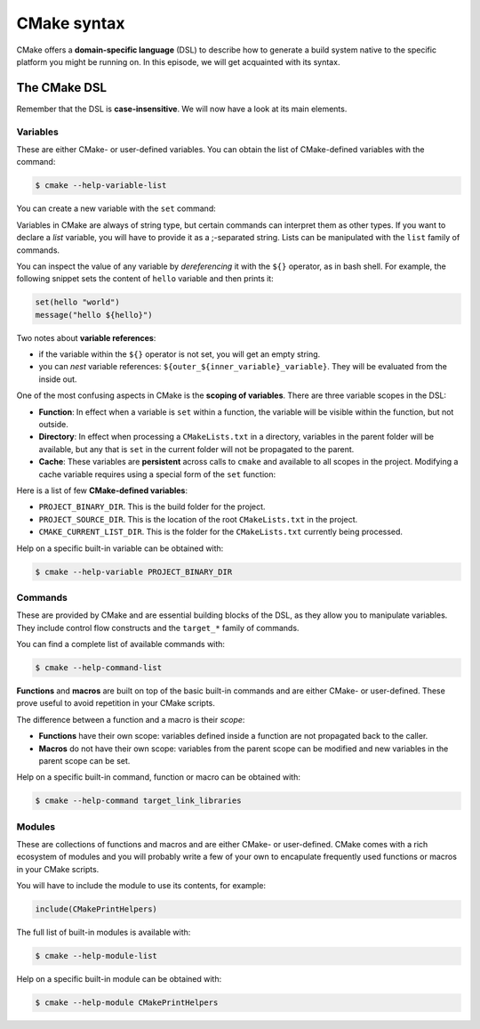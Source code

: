 .. _cmake-syntax:


CMake syntax
============


.. questions::

   - How can we achieve more control over the build system generated by CMake?
   - Is it possible to let the user decide what to generate?


.. objectives::

   - Learn how to define variables with ``set`` and use them with the ``${}``
     operator for `variable references <https://cmake.org/cmake/help/latest/manual/cmake-language.7.html#variable-references>`_.
   - Learn the syntax for conditionals in CMake: ``if`` - ``elseif`` - ``else`` - ``endif``
   - Learn the syntax for loops in CMake: ``foreach``
   - Learn how CMake structures build artifacts.
   - Learn how to print helpful messages.
   - Learn how to handle user-facing options: ``option`` and the role of CMake cache.


CMake offers a **domain-specific language** (DSL) to describe how to generate a build system native to the specific platform you might be running on. In this episode, we will get acquainted with its syntax.


The CMake DSL
-------------


Remember that the DSL is **case-insensitive**. We will now have a look at its main elements.


Variables
+++++++++


These are either CMake- or user-defined variables. You can obtain the list of CMake-defined variables with the command:

.. code-block:: bash

   $ cmake --help-variable-list

You can create a new variable with the ``set`` command:

.. signature:: ``set``

   .. code-block:: cmake

      set(<variable> <value>... [PARENT_SCOPE])


Variables in CMake are always of string type, but certain commands can interpret them as other types. If you want to declare a *list* variable, you will have to provide it as a ;-separated string. Lists can be manipulated with the ``list`` family of commands.

You can inspect the value of any variable by *dereferencing* it with the ``${}`` operator, as in bash shell. For example, the following snippet sets the content of ``hello`` variable and then prints it:

.. code-block:: cmake

   set(hello "world")
   message("hello ${hello}")


Two notes about **variable references**:

- if the variable within the ``${}`` operator is not set, you will get an empty string.
- you can *nest* variable references: ``${outer_${inner_variable}_variable}``. They will be evaluated from the inside out.


One of the most confusing aspects in CMake is the **scoping of variables**. There are three variable scopes in the DSL:

- **Function**: In effect when a variable is ``set`` within a function, the variable will be visible within the function, but not outside.
- **Directory**: In effect when processing a ``CMakeLists.txt`` in a directory, variables in the parent folder will be available, but any that is ``set`` in the current folder will not be propagated to the parent.
- **Cache**: These variables are **persistent** across calls to ``cmake`` and available to all scopes in the project. Modifying a cache variable requires using a special form of the ``set`` function:

  .. signature:: ``set``

     .. code-block:: cmake

        set(<variable> <value>... CACHE <type> <docstring> [FORCE])


Here is a list of few **CMake-defined variables**:

- ``PROJECT_BINARY_DIR``. This is the build folder for the project.
- ``PROJECT_SOURCE_DIR``. This is the location of the root ``CMakeLists.txt`` in the project.
- ``CMAKE_CURRENT_LIST_DIR``. This is the folder for the ``CMakeLists.txt`` currently being processed.

Help on a specific built-in variable can be obtained with:

.. code-block:: bash

   $ cmake --help-variable PROJECT_BINARY_DIR


Commands
++++++++


These are provided by CMake and are essential building blocks of the DSL, as they allow you to manipulate variables. They include control flow constructs and the ``target_*`` family of commands.

You can find a complete list of available commands with:

.. code-block:: bash

   $ cmake --help-command-list


**Functions** and **macros** are built on top of the basic built-in commands and are either CMake- or user-defined. These prove useful to avoid repetition in your CMake scripts.

The difference between a function and a macro is their *scope*:

- **Functions** have their own scope: variables defined inside a function are not propagated back to the caller.
- **Macros** do not have their own scope: variables from the parent scope can be modified and new variables in the parent scope can be set.


Help on a specific built-in command, function or macro can be obtained with:

.. code-block:: bash

   $ cmake --help-command target_link_libraries


Modules
+++++++


These are collections of functions and macros and are either CMake- or user-defined. CMake comes with a rich ecosystem of modules and you will probably write a few of your own to encapulate frequently used functions or macros in your CMake scripts.

You will have to include the module to use its contents, for example:

.. code-block:: cmake

   include(CMakePrintHelpers)


The full list of built-in modules is available with:

.. code-block:: bash

   $ cmake --help-module-list

Help on a specific built-in module can be obtained with:

.. code-block:: bash

   $ cmake --help-module CMakePrintHelpers


